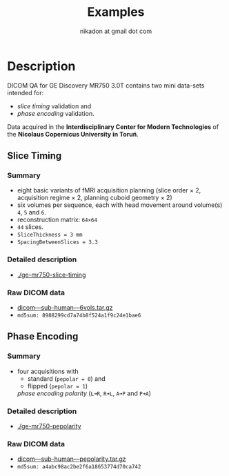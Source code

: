 #+TITLE: Examples
#+AUTHOR: nikadon at gmail dot com



* Description

  DICOM QA for GE Discovery MR750 3.0T contains two mini data-sets intended for:
  - /slice timing/ validation and
  - /phase encoding/ validation.

  Data acquired in the *Interdisciplinary Center for Modern
  Technologies* of the *Nicolaus Copernicus University in Toruń*.

** Slice Timing
*** Summary

    - eight basic variants of fMRI acquisition planning (slice order × 2, acquisition regime × 2, planning cuboid geometry × 2)
    - six volumes per sequence, each with head movement around volume(s) =4=, =5= and =6=.
    - reconstruction matrix: =64×64=
    - =44= slices.
    - =SliceThickness = 3 mm=
    - =SpacingBetweenSlices = 3.3=

***  Detailed description

   - [[./ge-mr750-slice-timing]]

*** Raw DICOM data

   - [[https://raw.githubusercontent.com/nikadon/cc-dcm2bids-wrapper/master/examples/ge-mr750-slice-timing/data/dicom---sub-human---6vols.tar.gz][dicom---sub-human---6vols.tar.gz]]
   - =md5sum: 8988299cd7a74b8f524a1f9c24e1bae6=

** Phase Encoding
*** Summary

    - four acquisitions with
      - standard (=pepolar = 0=) and
      - flipped (=pepolar = 1=)
      /phase encoding polarity/ (=L➜R=, =R➜L=, =A➜P= and =P➜A=)

***  Detailed description

    - [[./ge-mr750-pepolarity]]

*** Raw DICOM data

   - [[https://raw.githubusercontent.com/nikadon/cc-dcm2bids-wrapper/master/examples/ge-mr750-pepolarity/data/dicom---sub-human---pepolarity.tar.gz][dicom---sub-human---pepolarity.tar.gz]]
   - =md5sum: a4abc98ac2be2f6a18653774d70ca742=
